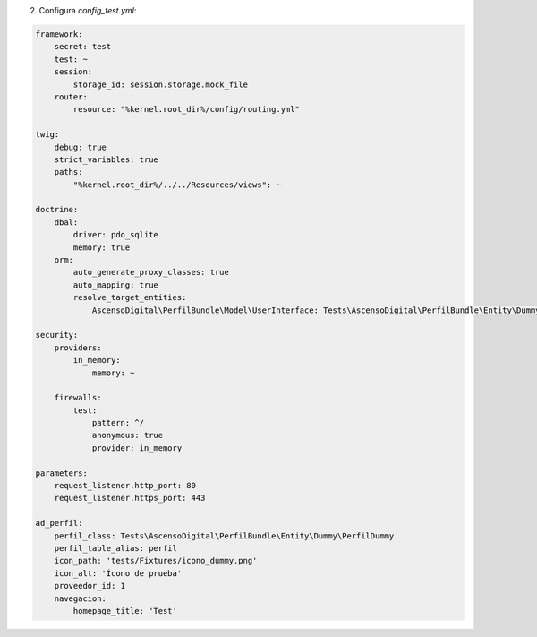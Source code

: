 2. Configura `config_test.yml`:

.. code-block:: yaml

    framework:
        secret: test
        test: ~
        session:
            storage_id: session.storage.mock_file
        router:
            resource: "%kernel.root_dir%/config/routing.yml"

    twig:
        debug: true
        strict_variables: true
        paths:
            "%kernel.root_dir%/../../Resources/views": ~

    doctrine:
        dbal:
            driver: pdo_sqlite
            memory: true
        orm:
            auto_generate_proxy_classes: true
            auto_mapping: true
            resolve_target_entities:
                AscensoDigital\PerfilBundle\Model\UserInterface: Tests\AscensoDigital\PerfilBundle\Entity\Dummy\UserDummy

    security:
        providers:
            in_memory:
                memory: ~

        firewalls:
            test:
                pattern: ^/
                anonymous: true
                provider: in_memory

    parameters:
        request_listener.http_port: 80
        request_listener.https_port: 443

    ad_perfil:
        perfil_class: Tests\AscensoDigital\PerfilBundle\Entity\Dummy\PerfilDummy
        perfil_table_alias: perfil
        icon_path: 'tests/Fixtures/icono_dummy.png'
        icon_alt: 'Ícono de prueba'
        proveedor_id: 1
        navegacion:
            homepage_title: 'Test'
